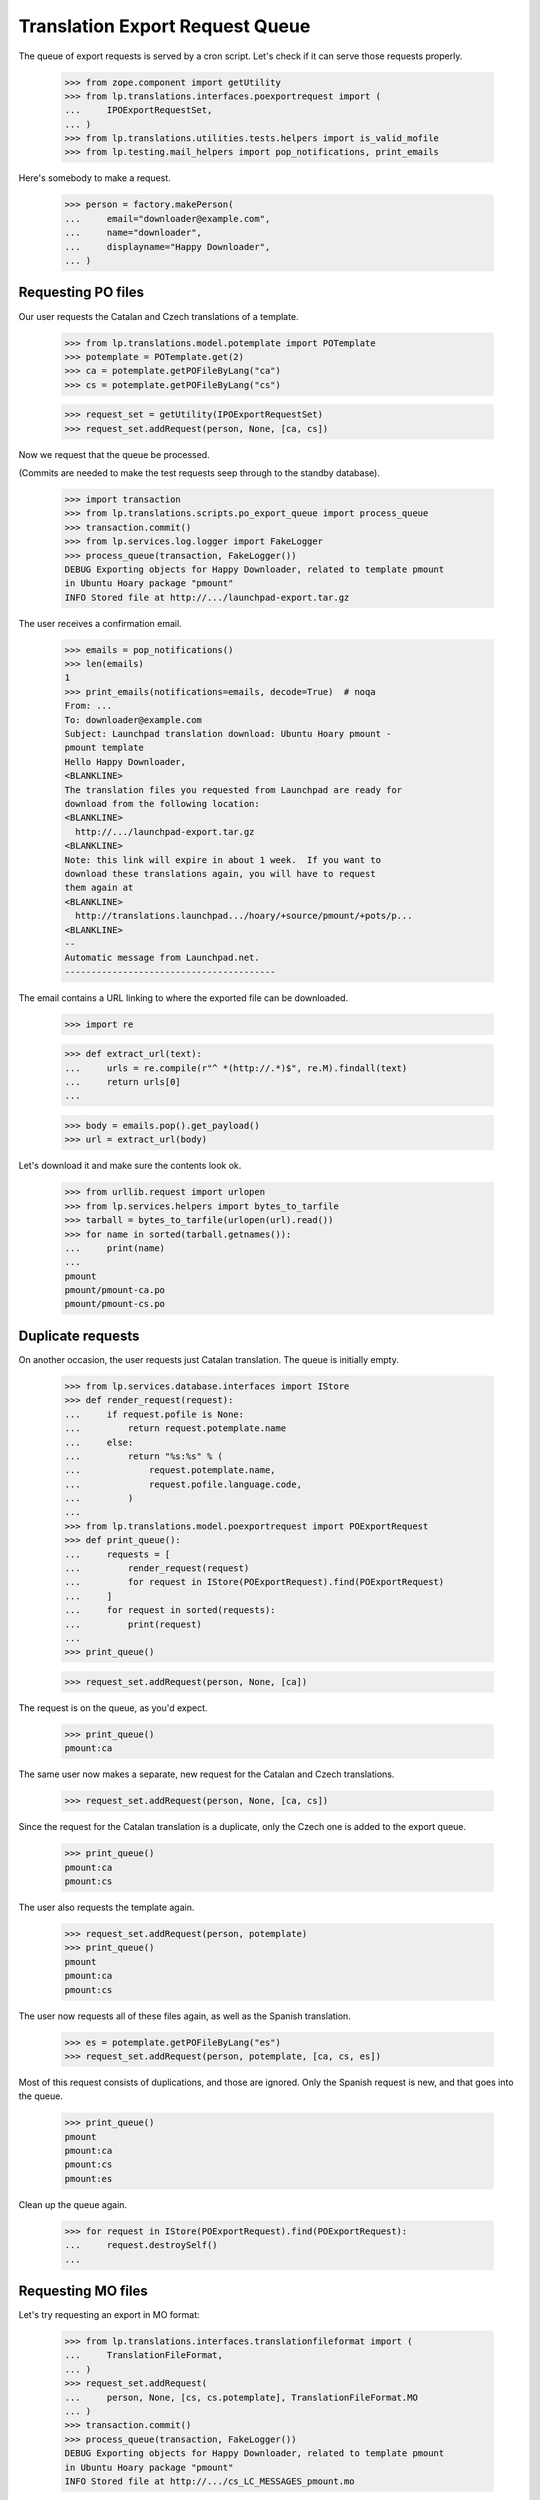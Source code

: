 Translation Export Request Queue
================================

The queue of export requests is served by a cron script. Let's check if it can
serve those requests properly.

    >>> from zope.component import getUtility
    >>> from lp.translations.interfaces.poexportrequest import (
    ...     IPOExportRequestSet,
    ... )
    >>> from lp.translations.utilities.tests.helpers import is_valid_mofile
    >>> from lp.testing.mail_helpers import pop_notifications, print_emails

Here's somebody to make a request.

    >>> person = factory.makePerson(
    ...     email="downloader@example.com",
    ...     name="downloader",
    ...     displayname="Happy Downloader",
    ... )

Requesting PO files
-------------------

Our user requests the Catalan and Czech translations of a template.

    >>> from lp.translations.model.potemplate import POTemplate
    >>> potemplate = POTemplate.get(2)
    >>> ca = potemplate.getPOFileByLang("ca")
    >>> cs = potemplate.getPOFileByLang("cs")

    >>> request_set = getUtility(IPOExportRequestSet)
    >>> request_set.addRequest(person, None, [ca, cs])

Now we request that the queue be processed.

(Commits are needed to make the test requests seep through to the standby
database).

    >>> import transaction
    >>> from lp.translations.scripts.po_export_queue import process_queue
    >>> transaction.commit()
    >>> from lp.services.log.logger import FakeLogger
    >>> process_queue(transaction, FakeLogger())
    DEBUG Exporting objects for Happy Downloader, related to template pmount
    in Ubuntu Hoary package "pmount"
    INFO Stored file at http://.../launchpad-export.tar.gz

The user receives a confirmation email.

    >>> emails = pop_notifications()
    >>> len(emails)
    1
    >>> print_emails(notifications=emails, decode=True)  # noqa
    From: ...
    To: downloader@example.com
    Subject: Launchpad translation download: Ubuntu Hoary pmount -
    pmount template
    Hello Happy Downloader,
    <BLANKLINE>
    The translation files you requested from Launchpad are ready for
    download from the following location:
    <BLANKLINE>
      http://.../launchpad-export.tar.gz
    <BLANKLINE>
    Note: this link will expire in about 1 week.  If you want to
    download these translations again, you will have to request
    them again at
    <BLANKLINE>
      http://translations.launchpad.../hoary/+source/pmount/+pots/p...
    <BLANKLINE>
    -- 
    Automatic message from Launchpad.net.
    ----------------------------------------

The email contains a URL linking to where the exported file can be downloaded.

    >>> import re

    >>> def extract_url(text):
    ...     urls = re.compile(r"^ *(http://.*)$", re.M).findall(text)
    ...     return urls[0]
    ...

    >>> body = emails.pop().get_payload()
    >>> url = extract_url(body)

Let's download it and make sure the contents look ok.

    >>> from urllib.request import urlopen
    >>> from lp.services.helpers import bytes_to_tarfile
    >>> tarball = bytes_to_tarfile(urlopen(url).read())
    >>> for name in sorted(tarball.getnames()):
    ...     print(name)
    ...
    pmount
    pmount/pmount-ca.po
    pmount/pmount-cs.po


Duplicate requests
------------------

On another occasion, the user requests just Catalan translation.  The
queue is initially empty.

    >>> from lp.services.database.interfaces import IStore
    >>> def render_request(request):
    ...     if request.pofile is None:
    ...         return request.potemplate.name
    ...     else:
    ...         return "%s:%s" % (
    ...             request.potemplate.name,
    ...             request.pofile.language.code,
    ...         )
    ...
    >>> from lp.translations.model.poexportrequest import POExportRequest
    >>> def print_queue():
    ...     requests = [
    ...         render_request(request)
    ...         for request in IStore(POExportRequest).find(POExportRequest)
    ...     ]
    ...     for request in sorted(requests):
    ...         print(request)
    ...
    >>> print_queue()

    >>> request_set.addRequest(person, None, [ca])

The request is on the queue, as you'd expect.

    >>> print_queue()
    pmount:ca

The same user now makes a separate, new request for the Catalan and
Czech translations.

    >>> request_set.addRequest(person, None, [ca, cs])

Since the request for the Catalan translation is a duplicate, only the
Czech one is added to the export queue.

    >>> print_queue()
    pmount:ca
    pmount:cs

The user also requests the template again.

    >>> request_set.addRequest(person, potemplate)
    >>> print_queue()
    pmount
    pmount:ca
    pmount:cs

The user now requests all of these files again, as well as the Spanish
translation.

    >>> es = potemplate.getPOFileByLang("es")
    >>> request_set.addRequest(person, potemplate, [ca, cs, es])

Most of this request consists of duplications, and those are ignored.
Only the Spanish request is new, and that goes into the queue.

    >>> print_queue()
    pmount
    pmount:ca
    pmount:cs
    pmount:es

Clean up the queue again.

    >>> for request in IStore(POExportRequest).find(POExportRequest):
    ...     request.destroySelf()
    ...


Requesting MO files
-------------------

Let's try requesting an export in MO format:

    >>> from lp.translations.interfaces.translationfileformat import (
    ...     TranslationFileFormat,
    ... )
    >>> request_set.addRequest(
    ...     person, None, [cs, cs.potemplate], TranslationFileFormat.MO
    ... )
    >>> transaction.commit()
    >>> process_queue(transaction, FakeLogger())
    DEBUG Exporting objects for Happy Downloader, related to template pmount
    in Ubuntu Hoary package "pmount"
    INFO Stored file at http://.../cs_LC_MESSAGES_pmount.mo

    >>> emails = pop_notifications()
    >>> len(emails)
    1
    >>> print_emails(notifications=emails, decode=True)  # noqa
    From: ...
    To: downloader@example.com
    Subject: Launchpad translation download: Ubuntu Hoary pmount - Czech
    translation of pmount
    Hello Happy Downloader,
    <BLANKLINE>
    The translation files you requested from Launchpad are ready for
    download from the following location:
    <BLANKLINE>
      http://.../cs_LC_MESSAGES_pmount.mo
    <BLANKLINE>
    Note: this link will expire in about 1 week.  If you want to
    download these translations again, you will have to request
    them again at
    <BLANKLINE>
      http://translations.launchpad.../pmount/+pots/pmount/cs/+export
    <BLANKLINE>
    -- 
    Automatic message from Launchpad.net.
    ----------------------------------------

Check whether we generated a good .mo file.

    >>> body = emails.pop().get_payload()
    >>> url = extract_url(body)
    >>> is_valid_mofile(urlopen(url).read())
    True


Cron script
-----------

Finally, the code should work when executed from the script. This is a good
way that the user used by the script has the needed rights to use the
database.

The queue can contain requests for translations from both distributions and
products.  Each request may request a template, or a list of templates, or
just PO files.

    # We need to request again some files.
    >>> ca.potemplate.distroseries is None
    False
    >>> cs.potemplate.distroseries is None
    False
    >>> request_set.addRequest(person, None, [ca, cs])
    >>> product_template = potemplate.get(1)
    >>> product_template.productseries is None
    False
    >>> request_set.addRequest(person, product_template)
    >>> alsa_template = (
    ...     IStore(POTemplate)
    ...     .find(POTemplate, path="po/alsa-utils.pot")
    ...     .one()
    ... )
    >>> alsa_es = alsa_template.getPOFileByLang("es")
    >>> netapplet_template = (
    ...     IStore(POTemplate).find(POTemplate, path="po/netapplet.pot").one()
    ... )
    >>> request_set.addRequest(
    ...     person, [alsa_template, netapplet_template], [alsa_es]
    ... )
    >>> transaction.commit()

The script is run.

    >>> import subprocess
    >>> process = subprocess.Popen(
    ...     ["cronscripts/rosetta-export-queue.py", "-v"],
    ...     stdin=subprocess.PIPE,
    ...     stdout=subprocess.PIPE,
    ...     stderr=subprocess.STDOUT,
    ...     universal_newlines=True,
    ... )
    >>> (output, empty) = process.communicate()
    >>> print(output)
    INFO    Creating lockfile: /var/lock/launchpad-rosetta-export-queue.lock
    DEBUG   ...
    DEBUG   Exporting objects for Happy Downloader, related to template
    evolution-2.2 in Evolution trunk
    DEBUG   Exporting objects for Happy Downloader, related to template
    pmount in Ubuntu Hoary package "pmount"
    DEBUG   Exporting objects for Happy Downloader, related to template
    netapplet in NetApplet trunk
    DEBUG   Exporting objects for Happy Downloader, related to template
    alsa-utils in alsa-utils trunk
    ...
    INFO    Stored file at http://.../launchpad-export.tar.gz
    DEBUG   rosetta-export-queue ran in ...s (excl. load & lock)
    DEBUG   Removing lock file: /var/lock/launchpad-rosetta-export-queue.lock
    <BLANKLINE>
